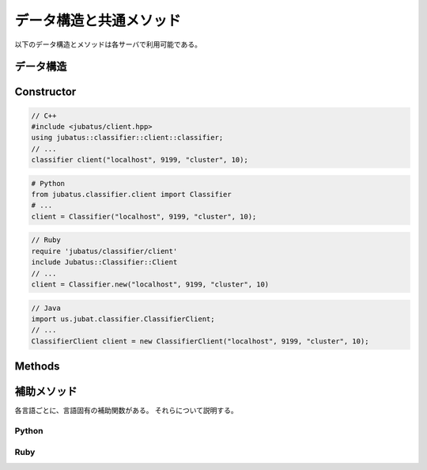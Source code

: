 データ構造と共通メソッド
----------------------------------

以下のデータ構造とメソッドは各サーバで利用可能である。

データ構造
~~~~~~~~~~~~~~~

.. mpidl:message:: datum

   Jubatus で機械学習の対象となるデータを表す。
   詳細は :doc:`fv_convert` を参照すること。

   datumは以下の様なインターフェースを通して、内部情報の更新を行う。

   .. mpidl:method:: datum add_string(0: string key, 1: string value)

      :param key: 追加するデータのキーを指定する。"$" 記号を含めることはできない。
      :param value: 追加するデータの値を指定する。
      :return:     自分自身に対する参照を返す。

      文字列データの追加を行う。

   .. mpidl:method:: datum add_number(0: string key, 1: double value)

      :param key: 追加するデータのキーを指定する。
      :param value: 追加するデータの値を指定する。
      :return:     自分自身に対する参照を返す。

      数値データの追加を行う。

   .. mpidl:method:: datum add_binary(0: string key, 1: raw value)

      :param key: 追加するデータのキーを指定する。
      :param value: 追加するデータの値を指定する。
      :return:     自分自身に対する参照を返す。

      バイナリデータの追加を行う。

   なお、datumの内部表現は以下のようになっている。

   .. mpidl:member:: 0: list<tuple<string, string> > string_values

      文字列で表現される入力データである。
      データのキーと値のペアの集合として表現される。
      キーの名前に "$" 記号を含めることはできない。

   .. mpidl:member:: 1: list<tuple<string, double> > num_values

      数値で表現される入力データである。
      データのキーと値のペアの集合として表現される。

   .. mpidl:member:: 2: list<tuple<string, raw> > binary_values

      バイナリデータで表現される入力データである。
      データのキーと値のペアの集合として表現される。

   .. code-block:: c++

      message datum {
        0: list<tuple<string, string> > string_values
        1: list<tuple<string, double> > num_values
        2: list<tuple<string, raw> > binary_values
      }


Constructor
~~~~~~~~~~~

.. describe:: constructor(string host, int port, string name, int timeout_sec)

   新しい RPC クライアントのインスタンスを作成する。
   ``name`` には、タスクを識別する ZooKeeper クラスタ内でユニークな名前である。
   スタンドアロン構成では、空文字列 (``""``) を指定する。
   ``timeout_sec`` には RPC メソッドの実行からレスポンスまでのタイムアウト時間を指定する。

   コンストラクタの利用方法を以下に示す:

.. code-block:: cpp

   // C++
   #include <jubatus/client.hpp>
   using jubatus::classifier::client::classifier;
   // ...
   classifier client("localhost", 9199, "cluster", 10);

.. code-block:: python

   # Python
   from jubatus.classifier.client import Classifier
   # ...
   client = Classifier("localhost", 9199, "cluster", 10);

.. code-block:: ruby

   // Ruby
   require 'jubatus/classifier/client'
   include Jubatus::Classifier::Client
   // ...
   client = Classifier.new("localhost", 9199, "cluster", 10)

.. code-block:: java

   // Java
   import us.jubat.classifier.ClassifierClient;
   // ...
   ClassifierClient client = new ClassifierClient("localhost", 9199, "cluster", 10);


Methods
~~~~~~~

.. mpidl:method:: bool save(0: string id)

   :param id:   保存されるファイル名
   :return:     すべてのサーバで保存が成功したらTrue

   **すべて** のサーバで学習モデルをローカルディスクに保存する。

.. mpidl:method:: bool load(0: string id)

   :param id:   読み出すファイル名
   :return:     すべてのサーバで読み出しに成功したらTrue

   **すべて** のサーバで、保存された学習モデルをローカルディスクから読み出す。

.. mpidl:method:: bool clear()

   :return:     モデルの削除に成功した場合 True

   **すべて** のサーバで、モデルを完全に消去する。

.. mpidl:method:: string get_config()

   :return:     初期化時に設定した設定情報

   サーバの設定を取得する。
   取得される設定情報内容については、各サービスの API リファレンスを参照のこと。

.. mpidl:method:: map<string, map<string, string> > get_status()

   :return:     それぞれのサーバの内部状態。最上位の map のキーは ``ホスト名_ポート番号`` 形式である。

   **すべての** サーバの内部状態を取得する。
   サーバはホスト名、ポート番号で識別する。

.. mpidl:method:: bool do_mix()

   :return:     Mix が成功した場合 True

   Update回数や経過時間に関係なく、Mixを強制的に一度実行させる。
   このメソッドは **サーバ** に対して使用する。
   プロキシに対して使用すると、RPCエラーが返却される。

.. mpidl:method:: map<string, map<string, string> > get_proxy_status()

   :return:     プロキシの内部状態。最上位の map のキーは ``ホスト名_ポート番号`` 形式である。

   プロキシの内部状態を取得する。

   このメソッドは、 **プロキシ** に対して使用する。
   サーバに対して使用すると、RPCエラーが返却される。

.. mpidl:method:: string get_name()

   :return:     ターゲットに指定されているクラスタの名前

   このクライアントインスタンスが参照している先のクラスタの ``name`` を獲得する。
   ``name`` とは、タスクを識別する ZooKeeper クラスタ内でユニークな名前である。
   これは RPC メソッドではない。

.. mpidl:method:: void set_name(0: string new_name)

   :param id:   新しくターゲットに指定したいクラスタの名前

   このクライアントインスタンスがターゲットとして参照する ``name`` を設定する。
   ``name`` とは、タスクを識別する ZooKeeper クラスタ内でユニークな名前である。
   このメソッドを使う事で、一つのクライアントインスタンスを使って異なるタスクのクラスタに接続することができる。
   これは RPC メソッドではない。

.. mpidl:method:: mprpc_client get_client()

   :return: MessagePack-RPC クライアントインスタンス

   Jubatus クライアントライブラリが利用している内部の MessagePack-RPC クライアントインスタンスに対する参照を返却する。
   これは RPC メソッドではない。

   このメソッドは、主に TCP 接続を明示的に切断したり、タイムアウトを変更したりするために使用する。

   ``mprpc_client`` は MessagePack-RPC クライアントの型で、言語により異なる (`C++ <http://ci.jubat.us/job/msgpack-rpc/doxygen/classmsgpack_1_1rpc_1_1client.html>`_ / `Python <https://github.com/msgpack/msgpack-rpc-python/blob/master/msgpackrpc/client.py>`_ / `Ruby <http://msgpack.org/rpc/rdoc/current/MessagePack/RPC/Client.html>`_ / `Java <http://msgpack.org/rpc/javadoc/current/org/msgpack/rpc/Client.html>`_)。


補助メソッド
~~~~~~~~~~~~

各言語ごとに、言語固有の補助関数がある。
それらについて説明する。

Python
++++++

.. py:function:: jubatus.commmon.connect(cls, host, port, name, timeout=10)

   `cls` で指定されたクラスのクライアントを作り、 `host`, `port`, `name` で指定されたサーバーに接続する。
   コンテキストマネージャーが作成されるため、 `with` 文中で利用する。
   ターゲットとして作成されたクライアントオブジェクトを受け取れる。
   `with` から抜けるときに、このクライアントオブジェクトはサーバーとの接続を切断する。

   .. code-block:: python

      with jubatus.common.connect(jubatus.classifier.client.Classifier, 'localhost', 9199, 'cluster_name', 10) as client:
          client.get_status()


Ruby
++++

.. rb:module:: Jubatus::Common

.. rb:class:: ClientBase

   全てのクライアントオブジェクトは、 `ClientBase` クラスの派生クラスとして定義されている。

   .. rb:classmethod:: connect(host, port, name, timeout_sec, &block)

      各アルゴリズムのクライアントクラスの `connect` メソッドを呼び出すことで、安全にクライアントのコネクションを閉じることができる。
      `connect` メソッドは、接続先ホスト名、ポート番号、クラスタ名、タイムアウト時間とブロックを渡すと、クライアントオブジェクトを作製し指定のサーバーに接続する。
      そして、渡されたブロックにクライアントオブジェクトを引き渡す。
      ブロックを抜ける際に、このクライアントオブジェクトはサーバーとの接続を切断する。

      .. code-block:: ruby

         Jubatus::Classifier::Client::Classifier.connect('localhost', 9199, 'cluster_name', 10) { |client|
           client.get_status()
         }
